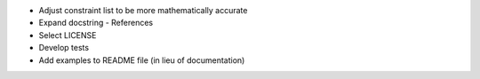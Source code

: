 -   Adjust constraint list to be more mathematically accurate
-   Expand docstring
    - References
-   Select LICENSE
-   Develop tests
-   Add examples to README file (in lieu of documentation)